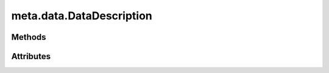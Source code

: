
.. py:module:: moderngl_window.meta.data
.. py:currentmodule:: moderngl_window.meta.data

meta.data.DataDescription
=========================

.. autodata:: DataDescription
   :annotation:

Methods
-------

.. automethod:: DataDescription.__init__

Attributes
----------

.. autoattribute:: DataDescription.path
.. autoattribute:: DataDescription.resolved_path
.. autoattribute:: DataDescription.attrs
.. autoattribute:: DataDescription.label
.. autoattribute:: DataDescription.kind
.. autoattribute:: DataDescription.loader_cls
.. autoattribute:: DataDescription.default_kind
.. autoattribute:: DataDescription.resource_type
